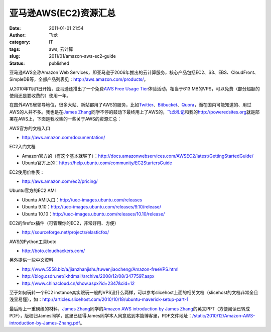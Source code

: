 亚马逊AWS(EC2)资源汇总
######################
:date: 2011-01-01 21:54
:author: 飞龙
:category: IT
:tags: aws, 云计算
:slug: 2011/01/amazon-aws-ec2-guide
:status: published

亚马逊AWS全称Amazon Web
Services，即亚马逊于2006年推出的云计算服务，核心产品包括EC2、S3、EBS、CloudFront、SimpleDB等，全部产品列表见：\ http://aws.amazon.com/products/\ 。

从2010年11月1日开始，亚马逊还推出了一个免费\ `AWS Free Usage
Tier <http://aws.amazon.com/free/>`__\ 体验活动，相当于613
MB的VPS，可以免费（部分超额的使用还是要收费的）使用一年。

在国外AWS居领导地位，很多大站、新站都用了AWS的服务，比如\ `Twitter <http://twitter.com>`__\ 、\ `Bitbucket <http://bitbucket.org>`__\ 、\ `Quora <http://www.quora.com>`__\ ，而在国内可能知道的、用过AWS的人并不多。我也是在\ `James
Zhang <http://www.andapponline.com>`__\ 同学不停的鼓动下最终用上了AWS的，\ `飞龙札记 <http://feilong.me>`__\ 和我的\ http://poweredsites.org\ 就是部署在AWS上，下面是我收集的一些关于AWS的资源汇总：

AWS官方的文档入口

-  http://aws.amazon.com/documentation/

EC2入门文档

-  Amazon官方的（有这个基本就够了）：\ http://docs.amazonwebservices.com/AWSEC2/latest/GettingStartedGuide/
-  Ubuntu官方上的：\ https://help.ubuntu.com/community/EC2StartersGuide

EC2使用价格表：

-  http://aws.amazon.com/ec2/pricing/

Ubuntu官方的EC2 AMI

-  Ubuntu AMI入口：\ http://uec-images.ubuntu.com/releases
-  Ubuntu 9.10：\ http://uec-images.ubuntu.com/releases/9.10/release/
-  Ubuntu 10.10：\ http://uec-images.ubuntu.com/releases/10.10/release/

EC2的firefox插件（可管理你的EC2，非常好用、方便）

-  http://sourceforge.net/projects/elasticfox/

AWS的Python工具boto

-  http://boto.cloudhackers.com/

另外提供一些中文资料

-  http://www.5558.biz/a/jianzhanjishu/tuwenjiaocheng/Amazon-freeVPS.html
-  http://blog.csdn.net/lkhdmail/archive/2008/12/08/3477597.aspx
-  http://www.chinacloud.cn/show.aspx?id=2347&cid=12

至于如何玩转一个EC2
instance其实跟玩一般的VPS没什么两样，可以参考slicehost上面的相关文档（slicehost的文档非常全且浅显易懂），如：\ http://articles.slicehost.com/2010/10/18/ubuntu-maverick-setup-part-1

最后附上一重磅级的材料，\ `James
Zhang <http://www.andapponline.com>`__\ 同学的\ `Amazon AWS introduction
by James
Zhang </static/2010/12/Amazon-AWS-introduction-by-James-Zhang.pdf>`__\ 的英文PPT（方便阅读已转成PDF），版权归James同学，这里已征得James同学本人同意贴到本篇博客里，PDF文件地址：\ `/static/2010/12/Amazon-AWS-introduction-by-James-Zhang.pdf </static/2010/12/Amazon-AWS-introduction-by-James-Zhang.pdf>`__\ 。
